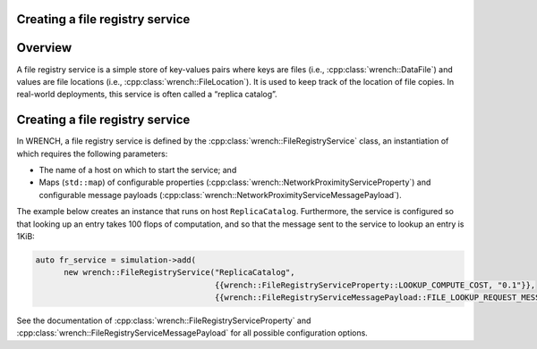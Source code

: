 .. _guide-101-fileregistry:

Creating a file registry service
================================

.. _guide-fileregistry-overview:

Overview
========

A file registry service is a simple store of key-values pairs where keys
are files (i.e., :cpp:class:`wrench::DataFile`) and values are file locations
(i.e., :cpp:class:`wrench::FileLocation`). It is used to keep track of the
location of file copies. In real-world deployments, this service is
often called a “replica catalog”.

.. _guide-fileregistry-creating:

Creating a file registry service
================================

In WRENCH, a file registry service is defined by the
:cpp:class:`wrench::FileRegistryService` class, an instantiation of which
requires the following parameters:

-  The name of a host on which to start the service; and
-  Maps (``std::map``) of configurable properties
   (:cpp:class:`wrench::NetworkProximityServiceProperty`) and configurable
   message payloads (:cpp:class:`wrench::NetworkProximityServiceMessagePayload`).

The example below creates an instance that runs on host
``ReplicaCatalog``. Furthermore, the service is configured so that
looking up an entry takes 100 flops of computation, and so that the
message sent to the service to lookup an entry is 1KiB:

.. code:: cpp

   auto fr_service = simulation->add(
         new wrench::FileRegistryService("ReplicaCatalog",
                                         {{wrench::FileRegistryServiceProperty::LOOKUP_COMPUTE_COST, "0.1"}},
                                         {{wrench::FileRegistryServiceMessagePayload::FILE_LOOKUP_REQUEST_MESSAGE_PAYLOAD, 1024}}));

See the documentation of :cpp:class:`wrench::FileRegistryServiceProperty` and
:cpp:class:`wrench::FileRegistryServiceMessagePayload` for all possible
configuration options.
